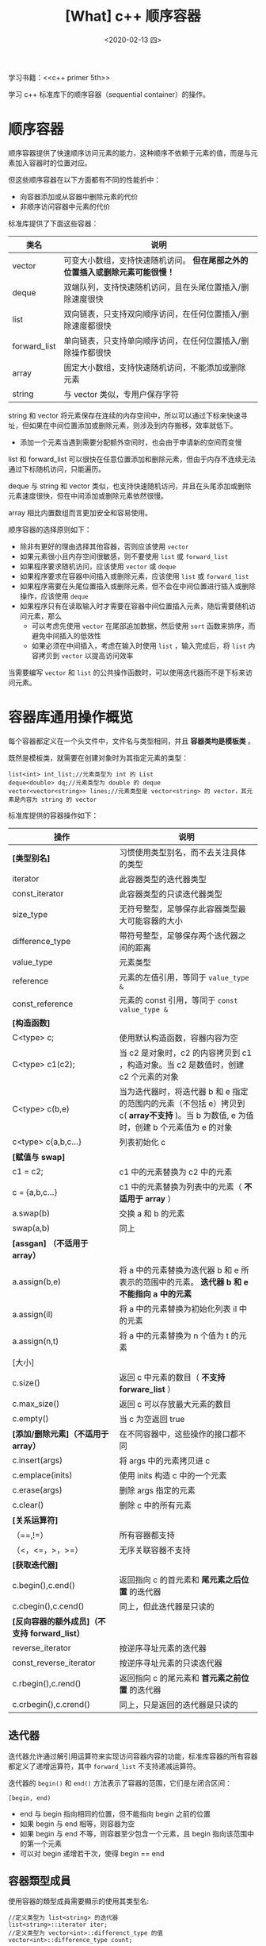 #+TITLE: [What] c++ 顺序容器
#+DATE:<2020-02-13 四> 
#+TAGS: c++
#+LAYOUT: post 
#+CATEGORIES: language, c/c++, primer
#+NAME: <language_cpp_container.org>
#+OPTIONS: ^:nil
#+OPTIONS: ^:{}

学习书籍：<<c++ primer 5th>>

学习 c++ 标准库下的顺序容器（sequential container）的操作。
#+BEGIN_HTML
<!--more-->
#+END_HTML 
* 顺序容器
顺序容器提供了快速顺序访问元素的能力，这种顺序不依赖于元素的值，而是与元素加入容器时的位置对应。

但这些顺序容器在以下方面都有不同的性能折中：
- 向容器添加或从容器中删除元素的代价
- 非顺序访问容器中元素的代价

标准库提供了下面这些容器：
| 类名         | 说明                                                                          |
|--------------+-------------------------------------------------------------------------------|
| vector       | 可变大小数组，支持快速随机访问。 *但在尾部之外的位置插入或删除元素可能很慢！* |
| deque        | 双端队列，支持快速随机访问，且在头尾位置插入/删除速度很快                     |
| list         | 双向链表，只支持双向顺序访问，在任何位置插入/删除速度都很快                   |
| forward_list | 单向链表，只支持单向顺序访问，在任何位置插入/删除操作都很快                   |
| array        | 固定大小数组，支持快速随机访问，不能添加或删除元素                            |
| string       | 与 vector 类似，专用户保存字符                                                |

string 和 vector 将元素保存在连续的内存空间中，所以可以通过下标来快速寻址，但如果在中间位置添加或删除元素，则涉及到内存搬移，效率就低下。
- 添加一个元素当遇到需要分配额外空间时，也会由于申请新的空间而变慢

list 和 forward_list 可以很快在任意位置添加和删除元素，但由于内存不连续无法通过下标随机访问，只能遍历。

deque 与 string 和 vector 类似，也支持快速随机访问，并且在头尾添加或删除元素速度很快，但在中间添加或删除元素依然很慢。

array 相比内置数组而言更加安全和容易使用。

顺序容器的选择原则如下：
- 除非有更好的理由选择其他容器，否则应该使用 =vector=
- 如果元素很小且内存空间很敏感，则不要使用 =list= 或 =forward_list=
- 如果程序要求随机访问，应该使用 =vector= 或 =deque=
- 如果程序要求在容器中间插入或删除元素，应该使用 =list= 或 =forward_list=
- 如果程序需要在头尾位置插入或删除元素，但不会在中间位置进行插入或删除操作，应该使用 =deque=
- 如果程序只有在读取输入时才需要在容器中间位置插入元素，随后需要随机访问元素，那么
  + 可以考虑先使用 =vector= 在尾部追加数据，然后使用 =sort= 函数来排序，而避免中间插入的低效性
  + 如果必须在中间插入，考虑在输入时使用 =list= ，输入完成后，将 =list= 内容拷贝到 =vector= 以提高访问效率
    
当需要编写 =vector= 和 =list= 的公共操作函数时，可以使用迭代器而不是下标来访问元素。
* 容器库通用操作概览
每个容器都定义在一个头文件中，文件名与类型相同，并且 *容器类均是模板类* 。

既然是模板类，就需要在创建对象时为其指定元素的类型：
#+BEGIN_SRC c++
  list<int> int_list;//元素类型为 int 的 List
  deque<double> dq;//元素类型为 double 的 deque
  vector<vector<string>> lines;//元素类型是 vector<string> 的 vector，其元素是内容为 string 的 vector
#+END_SRC

标准库提供的容器操作如下：
| 操作                                          | 说明                                                                                                                                     |
|-----------------------------------------------+------------------------------------------------------------------------------------------------------------------------------------------|
| *[类型别名]*                                  | 习惯使用类型别名，而不去关注具体的类型                                                                                                   |
| iterator                                      | 此容器类型的迭代器类型                                                                                                                   |
| const_iterator                                | 此容器类型的只读迭代器类型                                                                                                               |
| size_type                                     | 无符号整型，足够保存此容器类型最大可能容器的大小                                                                                         |
| difference_type                               | 带符号整型，足够保存两个迭代器之间的距离                                                                                                 |
| value_type                                    | 元素类型                                                                                                                                 |
| reference                                     | 元素的左值引用，等同于 =value_type &=                                                                                                    |
| const_reference                               | 元素的 const 引用，等同于 =const value_type &=                                                                                           |
| *[构造函数]*                                  |                                                                                                                                          |
| C<type> c;                                    | 使用默认构造函数，容器内容为空                                                                                                           |
| C<type> c1(c2);                               | 当 c2 是对象时，c2 的内容拷贝到 c1 ，构造对象。当 c2 是数值时，创建 c2 个元素的对象                                                      |
| C<type> c(b,e)                                | 当为迭代器时，将迭代器 b 和 e 指定的范围内的元素（不包括 e）拷贝到 c( *array不支持* )。当 b 为数值, e 为值时，创建 b 个元素值为 e 的对象 |
| c<type> c{a,b,c...}                           | 列表初始化 c                                                                                                                             |
| *[赋值与 swap]*                               |                                                                                                                                          |
| c1 = c2;                                      | c1 中的元素替换为 c2 中的元素                                                                                                            |
| c = {a,b,c...}                                | c1 中的元素替换为列表中的元素（ *不适用于 array* ）                                                                                      |
| a.swap(b)                                     | 交换 a 和 b 的元素                                                                                                                       |
| swap(a,b)                                     | 同上                                                                                                                                     |
| *[assgan] （不适用于 array）*                 |                                                                                                                                          |
| a.assign(b,e)                                 | 将 a 中的元素替换为迭代器 b 和 e 所表示的范围中的元素。 *迭代器 b 和 e 不能指向 a 中的元素*                                              |
| a.assign(il)                                  | 将 a 中的元素替换为初始化列表 il 中的元素                                                                                                |
| a.assign(n,t)                                 | 将 a 中的元素替换为 n 个值为 t 的元素                                                                                                    |
| [大小]                                        |                                                                                                                                          |
| c.size()                                      | 返回 c 中元素的数目（ *不支持 forware_list* ）                                                                                           |
| c.max_size()                                  | 返回 c 可以存放最大元素的数目                                                                                                            |
| c.empty()                                     | 当 c 为空返回 true                                                                                                                       |
| *[添加/删除元素]（不适用于 array）*           | 在不同容器中，这些操作的接口都不同                                                                                                       |
| c.insert(args)                                | 将 args 中的元素拷贝进 c                                                                                                                 |
| c.emplace(inits)                              | 使用 inits 构造 c 中的一个元素                                                                                                           |
| c.erase(args)                                 | 删除 args 指定的元素                                                                                                                     |
| c.clear()                                     | 删除 c 中的所有元素                                                                                                                      |
| *[关系运算符]*                                |                                                                                                                                          |
| （==,!=）                                     | 所有容器都支持                                                                                                                           |
| （<，<=，>，>=）                              | 无序关联容器不支持                                                                                                                       |
| *[获取迭代器]*                                |                                                                                                                                          |
| c.begin(),c.end()                             | 返回指向 c 的首元素和 *尾元素之后位置* 的迭代器                                                                                          |
| c.cbegin(),c.cend()                           | 同上，但此迭代器是只读的                                                                                                                 |
| *[反向容器的额外成员]（不支持 forward_list）* |                                                                                                                                          |
| reverse_iterator                              | 按逆序寻址元素的迭代器                                                                                                                   |
| const_reverse_iterator                        | 按逆序寻址元素的只读迭代器                                                                                                               |
| c.rbegin(),c.rend()                           | 返回指向 c 的尾元素和 *首元素之前位置* 的迭代器                                                                                          |
| c.crbegin(),c.crend()                         | 同上，只是返回的迭代器是只读的                                                                                                           |

** 迭代器
迭代器允许通过解引用运算符来实现访问容器内容的功能，标准库容器的所有容器都定义了递增运算符，其中 =forward_list= 不支持递减运算符。

迭代器的 =begin()= 和 =end()= 方法表示了容器的范围，它们是左闭合区间：
#+BEGIN_EXAMPLE
  [begin, end)
#+END_EXAMPLE 
- end 与 begin 指向相同的位置，但不能指向 begin 之前的位置
- 如果 begin 与 end 相等，则容器为空
- 如果 begin 与 end 不等，则容器至少包含一个元素，且 begin 指向该范围中的第一个元素
- 可以对 begin 递增若干次，使得 begin == end
** 容器類型成員
使用容器的類型成員需要顯示的使用其类型名:
#+BEGIN_SRC C++
  //定义类型为 list<string> 的迭代器
  list<string>::iterator iter;
  //定义类型为 vector<int>::differenct_type 的值
  vector<int>::difference_type count;
#+END_SRC
** begin 和 end 成员
begin 和 end 成员带 r 的版本返回反向迭代器,带 c 开头的版本返回 const 迭代器.
#+BEGIN_SRC c++
  list<string> a = {"a", "b", "c"};
  auto it1 = a.begin(); //list<string>::iterator
  auto it2 = a.cbegin();//list<string>::const_iterator
  auto it3 = a.rbegin();//list<string>::reverse_iterator
  auto it4 = a.crbegin();//list<string>::const_reverse_iterator
#+END_SRC

** 容器的定义与初始化
除 =array= 之外,其他容器的默认构造函数都会创建一个指定类型的空容器,且都可以接受指定容器大小和元素初始值的参数.
*** 将一个容器初始化为另一个容器的拷贝
将一个新容器创建为另一个容器的拷贝方法有两种：
- 直接拷贝整个容器
- 拷贝由一个迭代器对指定的元素范围（array 除外）

为了创建一个容器为另一个容器的拷贝，两个容器的类型及其元素类型必须匹配。

*但当传递迭代器参数来拷贝一个范围时，新容器和原容器的容器类型和元素类型都可以不同，只要能够元素转换即可：*
#+BEGIN_SRC c++
  list<string> authors = {"Milton", "Shakespeare", "Austen"};
  vector<const char*> articles = {"a", "an", "the"};

  list<string> list2(authors);//正确，类型匹配
  deque<string> authList(authors);//错误，容器的类型不匹配
  vector<string> words(articles);//错误，容器的元素类型不匹配

  //正确，取出原容器的值进行依次初始化，且const char * 可以转换为 string
  forward_list<string> words(articles.begin(), articles.end());
#+END_SRC
*** 列表初始化
除 array 之外的容器类型，初始化列表还隐含地指定了容器的大小，容器将包含与初始值一样多的元素。
*** 标准库的 array 具有固定大小
定义一个 array 时，必须指定容器的大小：
#+BEGIN_SRC c++
  array<int, 42>;//创建大小为 42 个 int 类型元素的数组
  array<string, 10>;//创建大小为 10 个 string 类型元素的数组
#+END_SRC
同理，在使用 array 的类型别名时，除了指定元素类型，还要指定其大小
- 所以啊，能用 vector 就尽量用 vector 吧
#+BEGIN_SRC c++
  array<int, 10>::size_type i;//正确
  array<int>::size_type j;//错误
#+END_SRC
由于 array 在定义时指定了其大小，那么一个默认构造的 array 就是非空的。

如果对 array 进行列表初始化，那么初始值的数目必须等于或小于 array 的大小。

虽然内置数组类型不行直接进行拷贝和对象赋值操作，但 array 确可以：
#+BEGIN_SRC c++
  int digs[10] = {0, 1, 2, 3, 4, 5, 6, 7, 8, 9};
  int cpy[10] = digs;//错误，内置数组无法直接拷贝

  array<int, 10> digits = {0, 1, 2, 3, 4, 5, 6, 7, 8, 9};
  array<int, 10> copy = digits;//正确，类型和大小一样，可以直接拷贝
#+END_SRC
** 赋值和 swap
需要注意的是： *当使用直接拷贝的形式赋值时，如果两个容器原来的大小不同，而赋值运算后两者的大小都与右边容器的原大小相同。*

除 array 外，swap 不对任何元素进行拷贝、删除或插入操作，而是交换两个容器的内部数据结构，因此操作很快。
- *除 string 外，指向容器的迭代器、引用和指针在 swap 操作之后都不会失效，仍然指向 swap 操作之前所指向的那些元素*
- swap 两个 array 会真正交换它们的元素，因此交换两个 array 所需要的时间与 array 中元素的数目成正比


** 关系运算符
比较两个容器实际上是进行元素的逐对比较，工作方式与 string 类似：
- 如果两个容器具有相同大小且所有元素都相等，则两个容器相等。
- 如果两个容器大小不同，但较小容器中每个元素都等于较大容器中的对应元素，则较小容器小于较大容器
- 如果两个容器的都不是另一个容器的前缀子序列，则它们的比较结果取决于第一个不相等的元素的比较结果
* 顺序容器操作
** 向顺序容器添加元素
除 array 外，所有标准库容器都可以动态的添加或删除元素来改变容器的大小：
- forward_list 不支持 push_back 和 emplace_back，有自己专有的 insert 和 emplace
- vector 和 string 不支持 push_front 和 emplace_front
- 向一个 vector、string 或 deque 插入元素会使所有指向容器的迭代器、引用和指针失效
| 操作                                    | 说明                                                                                  |
|-----------------------------------------+---------------------------------------------------------------------------------------|
| c.push_back(t) / c.emplace_back(args)   | 在 c 尾部创建一个值为 t 或由 args 创建的元素                                          |
| c.push_front(t) / c.emplace_front(args) | 在 c 头部创建一个值为 t 或由 args 创建的元素                                          |
| c.insert(p,t) / c.emplace(p,args)       | 在迭代器 p 指向的元素之前创建一个值为 t 或由 args 创建的元素                          |
| c.insert(p,n,t)                         | 在迭代器 p 指向的元素之前插入 n 个值为 t 的元素                                       |
| c.insert(p,b,e)                         | 将迭代器 b,e 指定范围内的元素插入到迭代器 p 指向的元素之前。 *b,e不能指向 c 中的元素* |
| c.insert(p,il)                          | il是一个花括号包围的元素值列表，将这些值插入到迭代器 p 指向的元素之前                 |

大部分情况下向 vector 和 string 尾部添加元素，或向 deque 首尾添加元素效率都很高。
但当原有的内存占满以后，那就需要重新分配一块更大的内存，然后将元素从旧空间移动到新的空间中，这个时候消耗的时间就比较多。

insert 方法通过迭代器来决定插入元素的位置，由于迭代器可能指向容器尾部之后不存在的元素的位置，所以 insert 函数将元素插入到迭代其所指定的位置之前。
- vector 不支持 push_front 方法，但可以使用 insert 达到同样的效果 ： c.insert(c.begin(), val)

当调用 push 或 insert 成员函数时，实际上是将元素类型的对象进行传递，这些对象被拷贝到容器中。
- 这些方法会将值进行一次拷贝

当调用 emplace 成员函数时，则是将参数传递给 *元素类型的构造函数* ，在容器管理的内存空间中直接创建对象。
- 也就是说，使用 emplace 方法的参数必须与元素类型的构造函数相匹配。
** 访问元素
| 操作      | 说明                                                                                               |
|-----------+----------------------------------------------------------------------------------------------------|
| c.back()  | 返回 c 中的尾元素的引用，越界则行为未定义                                                          |
| c.front() | 返回 c 中首元素的引用，越界则行为未定义                                                            |
| c[n]      | 返回 c 中下标为 n 的元素的引用，若 n 超出范围，则函数行为未定义                                    |
| c.at(n)   | 返回下标为 n 的元素的引用，若 n 超出范围，则抛出 out_of_range 异常，使用 at 要比直接使用下标要更好 |

在使用访问元素操作时，要养成好的习惯，先使用 =empty()= 方法确认容器非空后再进行访问。

以上操作返回的都是 *引用* ，可以用来改变元素的值：
#+BEGIN_SRC c++
  if(!c.empty())
    {
      c.front() = 42;//修改 c 中第一个元素的值为 42
      auto &v = c.back();
      v = 1024; //修改 c 中最后一个元素的值为 1024
      auto v2 = c.back();
      v2 = 0;//此时 v2 是最后一个元素的拷贝
    }
#+END_SRC
** 删除元素
| 操作          | 说明                                                        |
|---------------+-------------------------------------------------------------|
| c.pop_back()  | 删除 c 中尾元素                                             |
| c.pop_front() | 删除 c 中首元素                                             |
| c.erase(p)    | 删除迭代器 p 所指定的元素，返回指向被删元素之后元素的迭代器 |
| c.erase(b,e)  | 删除迭代器 b 和 e 所指定范围内的元素。                      |
| c.clear()     | 删除 c 中的所有元素，等价于 c.erase(c.begin(), s.end())     |

删除元素的操作会改变容器的大小，所以不适用于 array。

同样的，在删除元素之前，必须先检查容器中是否有该元素。
** forward_list 的特殊方法
单向链表的删除操作除了删除当前节点，还要修改前驱节点的 next 指针，但由于单向链表无法获取其前驱节点，所以一般是在当前节点上删除下一个节点。

所以针对 forward_list 具有其独有的方法：
| 操作                    | 说明                                                           |
|-------------------------+----------------------------------------------------------------|
| lst.before_begin()      | 返回链表的表头（首元素之前的位置）的迭代器，此迭代器不能解引用 |
| lst.cbefore_begin()     | 同上，但返回的是 const_iterator                                |
| lst.insert_after(p,t)   | 在迭代器 p 之后的位置插入对象 t                                |
| lst.insert_after(p,n,t) | 在迭代器 p 之后的位置插入 n 个对象 t                           |
| lst.insert_after(p,b,e) | 在迭代器 p 之后的位置插入迭代器 b,e 之间的值                   |
| lst.insert_after(p,il)  | 在迭代器 p 之后的位置插入列表 il                               |
| emplace_after(p,args)   | 使用 args 在 p 指定的位置之后创建一个元素                      |
| lst.erase_after(p)      | 删除 p 之后的元素                                              |
| lst.erase_after(b,e)    | 删除从 b 到 e 之间的元素，返回被删元素之后的迭代器             |
** 改变容器大小
| 操作          | 说明                                                         |
|---------------+--------------------------------------------------------------|
| c.resize(n)   | 调整 c 的大小为 n 个元素，若 n < c.size() 则多的元素会被丢弃 |
| c.resize(n,t) | 调整 c 的大小为 n 个元素， *新添加的元素* 都初始化为 t       |

当然，这些操作无法适用于 array。

vector 和 string 还提供了管理容量的成员函数。
vector 和 string 为了提高扩容操作的效率，就在容器容量不够时，一次性申请足够大的多内存，然后进行一次性内存搬移。
- 一般是申请原来空间两倍大的内存
| 操作              | 说明                                                                   |
|-------------------+------------------------------------------------------------------------|
| c.capacity()      | 在不扩张内存空间的情况下，可以容纳的元素个数，适用于 vector、string    |
| c.reserve(n)      | 分配至少能容纳 n 个元素的内存空间，适用于 vector、string               |
| c.shrink_to_fit() | 将 capacity() 减小为与 size() 相同的大小，适用于 vector、string、deque |

*需要注意：*
- reserve 的参数只能扩大内存空间，不能减小， *resize()只改变元素的数目，而不是容器的容量！* 
  - 当 resize() 的值大于 capacity() 时，才会扩大内存空间
- size() 指的是已保存元素的数目，而 capacity() 则是在不分配新内存空间的前提下，最多可以保存元素的数目
* 额外的 string 操作
string 在顺序容器的基础上提供了以下额外操作：
** 构造 string
| 操作                   | 说明                                               |
|------------------------+----------------------------------------------------|
| string s(cp,n)         | cp 数组中前 n 个字符的拷贝初始化 s                 |
| string s(s2,pos2)      | string s2 从下标 pos2 开始的字符拷贝初始化 s       |
| string s(s2,pos2,len2) | string s2 从下标 pos2 开始拷贝 len2 个字符初始化 s |
| s.substr(pos,n)        | 返回一个 string，s 中从 pos 开始的 n 个字符拷贝    |
** 改变 string 
| 操作                  | 说明                                                 |
|-----------------------+------------------------------------------------------|
| s.insert(pos,args)    | 在 pos 之前插入 args 指定的字符                      |
| s.erase(pos,len)      | 删除从位置 pos 开始的 len 个字符                     |
| s.assign(args)        | 将 s 中的字符替换为 args 指定的字符                  |
| s.append(args)        | 将 args 追加到 s                                     |
| s.replace(range,args) | 删除 s 中范围 range 内的字符，替换为 args 指定的字符 |

args 可以是下列形式之一，append() 和 assign() 可以使用所有形式：
| 形式        | 说明                                |
|-------------+-------------------------------------|
| str         | 字符串 str                          |
| str,pos,len | str 中从 pos 开始最多 len 个字符    |
| cp,len      | 从 cp 指向的字符数组的前 len 个字符 |
| cp          | cp 指向的以空字符结尾的字符数组     |
| n,c         | n个字符 c                           |
| b,e         | 迭代器 b 和 e 指定的范围内的字符    |
| 初始化列表  | 花括号包围的，以逗号分隔的字符列表  |

replace() 和 insert() 所允许的 args 形式依赖于 range 和 pos 是如何指定的：
| replace        | replace    | insert     | insert     | args 可以是 |
|----------------+------------+------------+------------+-------------|
| (pos,len,args) | (b,e,args) | (pos,args) | (iter,args |             |
| 是             | 是         | 是         | 否         | str         |
| 是             | 否         | 是         | 否         | str,pos,len |
| 是             | 是         | 是         | 否         | cp,len      |
| 是             | 是         | 否         | 否         | cp          |
| 是             | 是         | 是         | 是         | n,c         |
| 否             | 是         | 否         | 是         | b2,e2       |
| 否             | 是         | 否         | 是         | 初始化列表  |
** string 内搜索
| 操作                      | 说明                                              |
|---------------------------+---------------------------------------------------|
| s.find(args)              | 查找 s 中 args 第一次出现的位置                   |
| s.rfind(args)             | 查找 s 中 args 最后一次出现的位置                 |
| s.find_first_of(args)     | 在 s 中查找 args 中任何一个字符第一次出现的位置   |
| s.find_last_of(args)      | 在 s 中查找 args 中任何一个字符最后一次出现的位置 |
| s.find_first_not_of(args) | 在 s 中查找第一个不在 args 中的字符               |
| s.find_last_not_of(args)  | 在 s 中查找最后一个不在 args 中的字符             |

args 必须是以下形式之一：
| 形式     | 说明                                                              |
|----------+-------------------------------------------------------------------|
| c,pos    | 从 s 中位置 pos 开始查找字符 c                                    |
| s2,pos   | 从 s 中位置 pos 开始查找字符串 s2                                 |
| cp,pos   | 从 s 中位置 pos 开始查找指针 cp 指向的以空字符结尾的 c 风格字符串 |
| cp,pos,n | 从 s 中位置 pos 开始查找指针 cp 指向的数组前 n 个字符             |

** 比较
| 操作                          | 说明                                                                      |
|-------------------------------+---------------------------------------------------------------------------|
| s.compare(s2)                 | 比较 s 和 s2                                                              |
| s.compare(pos1,n1,s2)         | 将 s 中从 pos1 开始的 n1 个字符与 s2 进行比较                             |
| s.compare(pos1,n1,s2,pos2,n2) | 将 s 中从 pos1 开始的 n1 个字符与 s2 中从 pos2 开始的 n2 个字符比较       |
| s.compare(cp)                 | 比较 s 与 cp 指向的字符数组                                               |
| s.compare(pos1,n1,cp)         | 同 s.compare(pos1,n1,s2)                                                  |
| s.compare(pos1,n1,cp,n2)      | 将 s 中从 pos1 开始的 n1 个字符与指针 cp 指向地址开始的 n2 个字符进行比较 |
** 数值转换
| 操作           | 说明                                                                              |
|----------------+-----------------------------------------------------------------------------------|
| to_string(val) | 返回数值 val 的string                                                             |
| stoi(s,p,b)    | 返回 s 的起始子串表示整数内容的数值，p保存第一个非数值字符下标，b表示转换所用基数 |
| stol(s,p,b)    | long 版本                                                                         |
| stoul(s,p,b)   | unsigned long                                                                     |
| stoll(s,p,b)   | long long                                                                         |
| stoull(s,p,b)  | unsigned long long                                                                |
| stof(s,p)      | float                                                                             |
| stod(s,p)      | double                                                                            |
| stold(s,p)     | long double                                                                       |
* 容器适配器
除了顺序容器外，标准库还定义了 3 个顺序容器适配器：stack、queue、priority_queue。
- 适配器（adaptor）：能使某种事物的行为看起来像另外一种事物一样
  + 比如可以用 vector<int> 来初始化一个 stack ，让其像栈一样被操作

- 所有适配器都要求容器具有添加、删除、访问尾元素的能力，所以 array，forward_list 不能用来构造适配器
- stack 只要求 push_back、pop_back、back操作，可以用 deque、list、vector 构造
- queue 要求 back、push_back、front、push_front，所以只能构造于 list 或 deque 之上
- priority_queue 除了 front、push_back、pop_back 要求之外还需要有随机访问能力，所以只能构造于 vector 或 deque 之上
    
| 操作                  | 说明                         |
|-----------------------+------------------------------|
| size_type             | 保存当前类型的最大对象的大小 |
| value_type            | 元素类型                     |
| container_type        | 底层容器类型                 |
| A a;                  | 创建一个空适配器             |
| A a(c);               | 容器 c 初始化 a              |
| a.empty()             | 为空返回真                   |
| a.size()              | 元素的数目                   |
| swap(a,b) / a.swap(b) | 交换 a 和 b 的内容           |

** 栈
可以使用一个容器来初始化一个新的栈，也可以创建一个空的适配器时来重载默认的容器类型：
#+BEGIN_SRC c++
  deque<int> deq;
  //创建一个元素是 int 的栈，并使用 deq 初始化它
  stack<int> stk(deq);

  //在 vector 上实现空栈，元素类型是 string
  stack<string, vector<string>> str_stk;
  //str_stk2 在 vector 上实现，初始化时保存 svec 的拷贝
  stack<string, vector<string>> str_stk2(svec);
#+END_SRC

| 操作            | 说明                       |
|-----------------+----------------------------|
| s.pop()         | 删除栈顶，但不返回元素值   |
| s.push(item)    | 插入新元素到栈顶           |
| s.emplace(args) | args 构造元素到栈顶        |
| s.top()         | 返回栈顶元素，但不弹出元素 |
** 队列
| 操作                          | 说明                                                                |
|-------------------------------+---------------------------------------------------------------------|
| q.pop()                       | 返回queue的首元素，或 priority_queue 的最高优先级元素，但不删除元素 |
| q.front()                     | 返回首元素，但不删除此元素                                          |
| q.back()                      | 返回尾元素，但不删除此元素（ *只适用于queue* ）                     |
| q.top()                       | 返回最高优先级元素，但不删除该元素（ *只适用于 priority_queue* ）   |
| q.push(item) /q.emplace(args) | 在 queue 末尾或 priority_queue 中恰当位置创建一个元素               |
